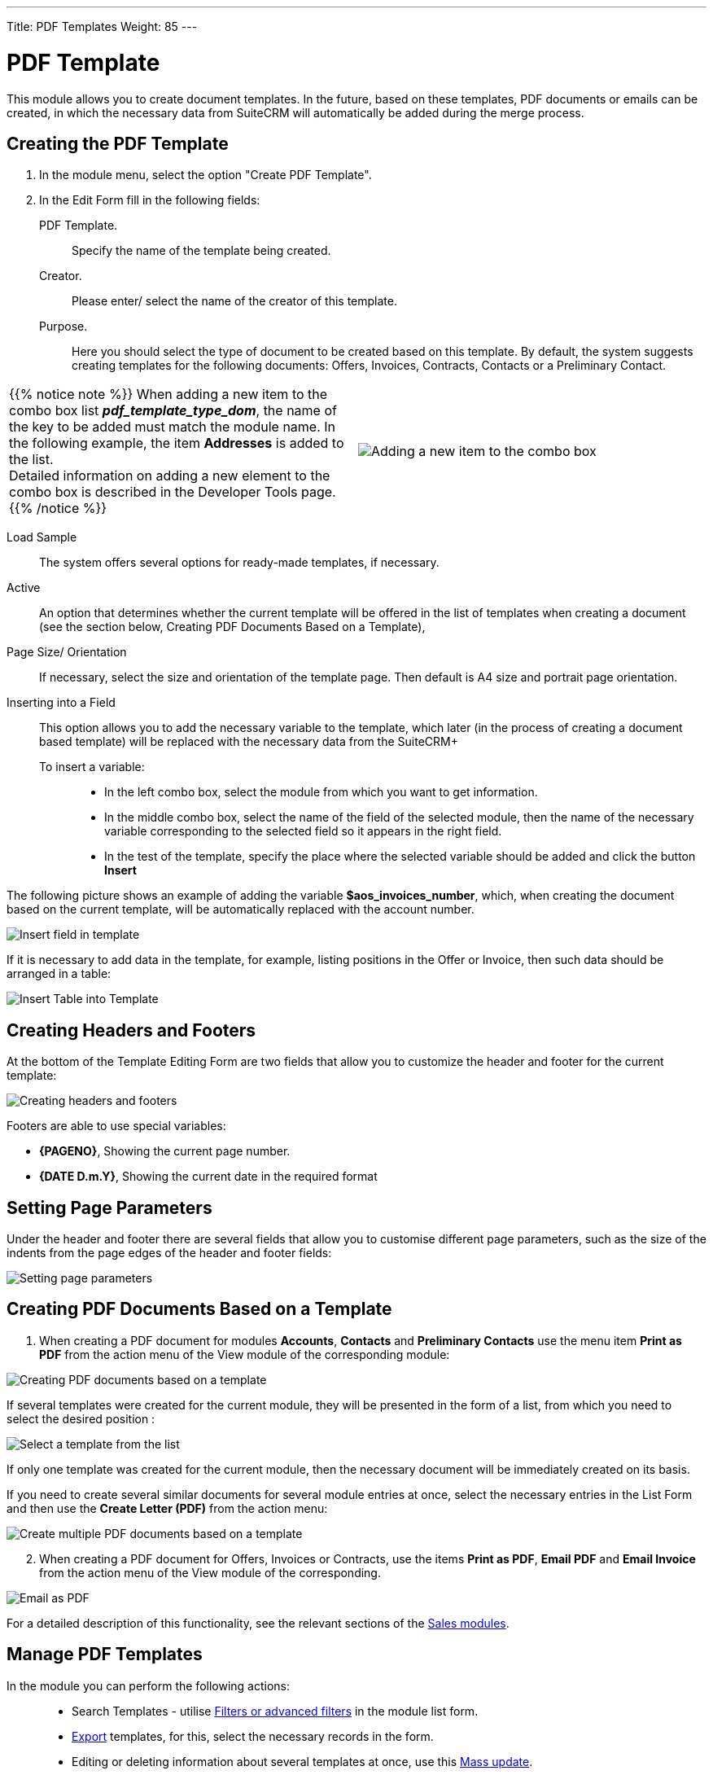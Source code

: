 ---
Title: PDF Templates
Weight: 85
---

:toc:

:experimental: //// this is here to allow btn:[] syntax used below

:imagesdir: /images/en/user




= PDF Template

This module allows you to create document templates.
In the future, based on these templates, PDF documents or emails can be created,
in which the necessary data from SuiteCRM will automatically be added during the merge process.

//image:image1.png[PDF Template]


== Creating the PDF Template

 .	In the module menu, select the option "Create PDF Template".
 .	In the Edit Form fill in the following fields:
PDF Template. :: Specify the name of the template being created.
Creator. :: Please enter/ select the name of the creator of this template.
Purpose. :: Here you should select the type of document to be created based on this template.
By default, the system suggests creating templates for the following documents:
Offers, Invoices, Contracts, Contacts or a Preliminary Contact.

[cols="3,3",grid="none", frame="none"]
|===
a|{{% notice note %}}
When adding a new item to the combo box list *_pdf_template_type_dom_*, the name of the
key to be added must match the module name. In the following example,
the item *Addresses* is added to the list. +
Detailed information on adding a new element to the combo box is described in the
Developer Tools page.
{{% /notice %}}
|image:Additiontocombobox.png[Adding a new item to the combo box]
|===

Load Sample:: The system offers several options for ready-made templates, if necessary.
Active :: An option that determines whether the current template will be offered in the
list of templates when creating a document (see the section below, Creating PDF Documents Based on a Template),
Page Size/ Orientation:: If necessary, select the size and orientation of the template page.
Then default is A4 size and portrait page orientation.
Inserting into a Field::  This option allows you to add the necessary variable to the template,
which later (in the process of creating a document based template)
will be replaced with the necessary data from the SuiteCRM+
To insert a variable: :::
*	In the left combo box, select the module from which you want to get information.
*	In the middle combo box, select the name of the field of the selected module,
then the name of the necessary variable corresponding to the selected field so it appears in the right field.
*	In the test of the template, specify the place where the selected variable should be added and click the button btn:[Insert]

The following picture shows an example of adding the variable *$aos_invoices_number*,
which, when creating the document based on the current template,
will be automatically replaced with the account number.

image:PDFinvoicenumber.png[Insert field in template]

If it is necessary to add data in the template, for example,
listing positions in the Offer or Invoice,
then such data should be arranged in a table:

image:QPD.png[Insert Table into Template]


== Creating Headers and Footers

At the bottom of the Template Editing Form are two fields that allow you to customize the header and footer for the current template:

image:Pagenoanddate.png[Creating headers and footers]

Footers are able to use special variables:

*	*{PAGENO}*,  Showing the current page number.
*	*{DATE D.m.Y}*,  Showing the current date in the required format

== Setting Page Parameters

Under the header and footer there are several fields that allow you to
customise different page parameters, such as the size of the
indents from the page edges of the header and footer fields:

image:margins.png[Setting page parameters]

== Creating PDF Documents Based on a Template

 .	When creating a PDF document for modules *Accounts*,
 *Contacts* and *Preliminary Contacts* use the menu item
 *Print as PDF* from the action menu of the View module of the corresponding module:

image:PDF-Contact.png[Creating PDF documents based on a template]

If several templates were created for the current module,
they will be presented in the form of a list,
from which you need to select the desired position :

image:PDF selection.png[Select a template from the list]

If only one template was created for the current module,
then the necessary document will be immediately created on its basis.

If you need to create several similar documents for several module entries at once,
select the necessary entries in the List Form and then use the *Create Letter (PDF)* from the action menu:

image:Multiple selection-ContactsPDF.png[Create multiple PDF documents based on a template]

[start=2]
 .	When creating a PDF document for Offers, Invoices or Contracts, use the items
 *Print as PDF*, *Email PDF* and *Email Invoice* from the action menu of the View module of the corresponding.

image:Print as PDF.png[Email as PDF]

For a detailed description of this functionality,
see the relevant sections of the link:../sales/[Sales modules].

== Manage PDF Templates


In the module you can perform the following actions: ::

*	Search Templates - utilise link:../../introduction/user-interface/search[Filters or advanced filters] in the module list form.
*	link:../../introduction/user-interface/record-management/#_exporting_records[Export] templates, for this, select the necessary records in the form.
*	Editing or deleting information about several templates at once, use this link:../../introduction/user-interface/record-management/#_mass_updating_records[Mass update].
*	View detailed information about the template, to do this, click on the name of the template in the general list.
*	Data editing, for the purpose or in the Form of viewing click on the button btn:[Edit], or directly in the List Form, click the button to the left of the record being edited. You can also perform link:../../introduction/user-interface/in-line-editing/[Quick Edit].
*	To duplicate a template, in the action menu select btn:[Duplicate]. Duplication is a convenient way to quickly create similar records, you can change the duplicated information to create a new template.
*	To delete a template, click on the button btn:[Delete].
*	You can track changes to the entered information, to do this select the button btn:[View Change Log] in the form of viewing. If the journal needs to change the list of controlled fields - do it in Studio by setting the parameter link:../../../admin/administration-panel/studio/#_fields[*Audit*] corresponding field.

